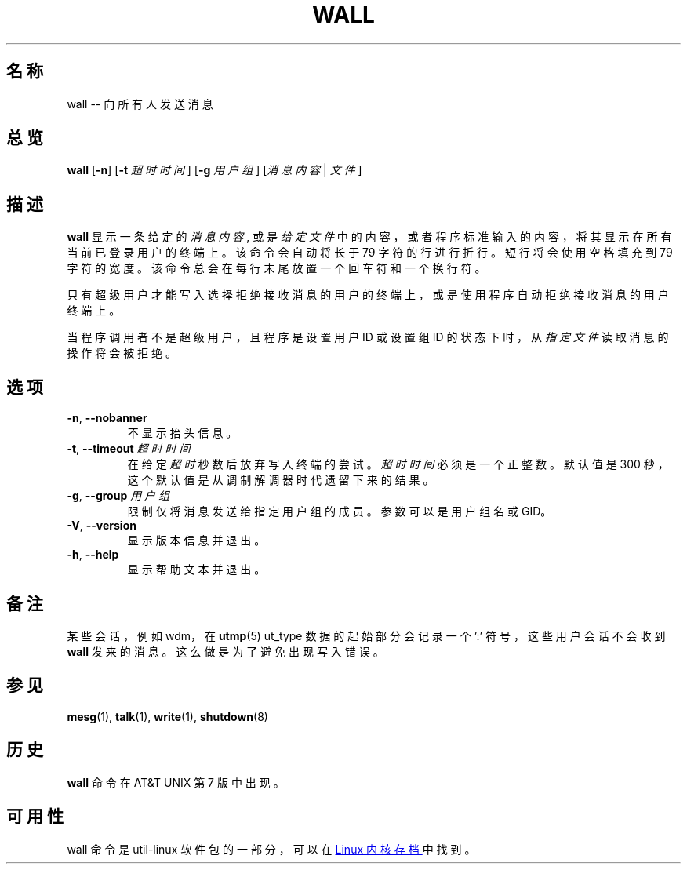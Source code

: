 .TH WALL "1" "2013年8月" "util-linux" "用户命令"

.SH 名称
wall -- 向所有人发送消息

.SH 总览
.B wall
.RB [ \-n ]
.RB [ \-t
.IR 超时时间 ]
.RB [ \-g
.IR 用户组 ]
.RI [ 消息内容 " | " 文件 ]
.SH 描述
.B wall
显示一条给定的
.IR 消息内容 ,
或是
.IR 给定文件
中的内容，或者程序标准输入的内容，将其显示在所有当前已登录用户的终端上。
该命令会自动将长于 79 字符的行进行折行。
短行将会使用空格填充到 79 字符的宽度。
该命令总会在每行末尾放置一个回车符和一个换行符。
.PP
只有超级用户才能写入选择拒绝接收消息的用户的终端上，
或是使用程序自动拒绝接收消息的用户终端上。
.PP
当程序调用者不是超级用户，且程序是设置用户 ID 或设置组 ID
的状态下时，从
.I 指定文件
读取消息的操作将会被拒绝。
.SH 选项
.TP
.BR \-n , " \-\-nobanner"
不显示抬头信息。
.TP
.BR \-t , " \-\-timeout " \fI超时时间\fR
在给定\fI超时\fR秒数后放弃写入终端的尝试。
\fI超时时间\fR必须是一个正整数。默认值是 300
秒，这个默认值是从调制解调器时代遗留下来的结果。
.TP
.BR \-g , " \-\-group " \fI用户组\fR
限制仅将消息发送给指定用户组的成员。参数可以是用户组名或 GID。
.TP
.BR \-V , " \-\-version"
显示版本信息并退出。
.TP
.BR \-h , " \-\-help"
显示帮助文本并退出。
.SH 备注
某些会话，例如 wdm，在
.BR utmp (5)
ut_type 数据的起始部分会记录一个 ':' 符号，这些用户会话不会收到
.BR wall
发来的消息。这么做是为了避免出现写入错误。
.SH 参见
.BR mesg (1),
.BR talk (1),
.BR write (1),
.BR shutdown (8)
.SH 历史
.B wall
命令在 AT&T UNIX 第 7 版中出现。
.SH 可用性
wall 命令是 util-linux 软件包的一部分，可以在
.UR https://\:www.kernel.org\:/pub\:/linux\:/utils\:/util-linux/
Linux 内核存档
.UE
中找到。
